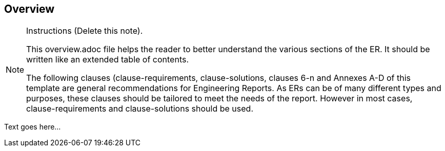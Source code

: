 [[overview]]
== Overview

[NOTE]
.Instructions (Delete this note). 
====
This overview.adoc file helps the reader to better understand the various sections of the ER. It should be written like an extended table of contents.

The following clauses (clause-requirements, clause-solutions, clauses 6-n and Annexes A-D of this template are general recommendations for Engineering Reports. As ERs can be of many different types and purposes, these clauses should be tailored to meet the needs of the report. However in most cases, clause-requirements and clause-solutions should be used. 
====


(( Text goes here... ))
